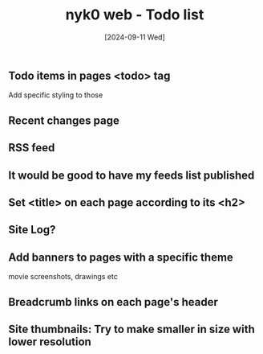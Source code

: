#+TITLE: nyk0 web - Todo list
#+DATE:  [2024-09-11 Wed]

** Todo items in pages <todo> tag
   Add specific styling to those
** Recent changes page
** RSS feed
** It would be good to have my feeds list published
** Set <title> on each page according to its <h2>
** Site Log?
** Add banners to pages with a specific theme
   movie screenshots, drawings etc
** Breadcrumb links on each page's header
** Site thumbnails: Try to make smaller in size with lower resolution
